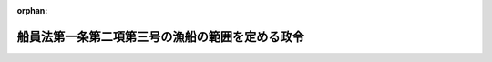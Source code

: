.. _338CO0000000054_20201201_502CO0000000217:

:orphan:

================================================
船員法第一条第二項第三号の漁船の範囲を定める政令
================================================

.. raw:: html
    
    
    <main id="contentsLaw" class="active">
    <div id="innerDocument" class="active">
    
    
    
    
    <div style="margin-bottom: 12px;">
    <div id="lawTitleNo" style="font-size: 1.067rem; font-weight: bold;" class="_shokanBoxParent">昭和三十八年政令第五十四号<div class="_shokanBox"></div>
    <div class="_inyoBox" id="_inyo_"></div>
    </div>
    <div id="lawTitle" style="margin-left: 3rem; font-size: 1.5rem; font-weight: bold; line-height: 1.25em;" class="_shokanBoxParent">
    <span data-xpath="">船員法第一条第二項第三号の漁船の範囲を定める政令</span><div class="_shokanBox" id="_shokan_"><div class="_shokanBtnIcons"></div></div>
    <div class="_inyoBox" id="_inyo_"></div>
    </div>
    </div><section id="EnactStatement" class="active EnactStatement"><div class="_div_EnactStatement _shokanBoxParent" style="text-indent: 1em;">
    <span data-xpath="">内閣は、船員法（昭和二十二年法律第百号）第一条第二項第三号及び第百十九条の二の規定に基づき、この政令を制定する。</span><div class="_shokanBox" id="_shokan_"><div class="_shokanBtnIcons"></div></div>
    <div class="_inyoBox" id="_inyo_"></div>
    </div></section><section id="MainProvision" class="active MainProvision"><section class="active Paragraph"><div style="text-indent: 1em;" class="_div_ParagraphSentence _shokanBoxParent">
    <span data-xpath="">船員法第一条第二項第三号の政令の定める総トン数三十トン未満の漁船は、次の漁船とする。</span><div class="_shokanBox" id="_shokan_"><div class="_shokanBtnIcons"></div></div>
    <div class="_inyoBox" id="_inyo_"></div>
    </div>
    <div id="" style="margin-left: 1em; text-indent: -1em;" class="_div_ItemSentence _shokanBoxParent">
    <span style="font-weight: bold;">一</span>　<span data-xpath="">推進機関を備える総トン数三十トン未満の漁船であつて、専ら次に掲げる漁業に従事するもの</span><div class="_shokanBox" id="_shokan_"><div class="_shokanBtnIcons"></div></div>
    <div class="_inyoBox" id="_inyo_"></div>
    </div>
    <div style="margin-left: 2em; text-indent: -1em;" class="_div_Subitem1Sentence _shokanBoxParent">
    <span style="font-weight: bold;">イ</span>　<span data-xpath="">漁具を定置して営む漁業</span><div class="_shokanBox" id="_shokan_"><div class="_shokanBtnIcons"></div></div>
    <div class="_inyoBox"></div>
    </div>
    <div style="margin-left: 2em; text-indent: -1em;" class="_div_Subitem1Sentence _shokanBoxParent">
    <span style="font-weight: bold;">ロ</span>　<span data-xpath="">漁業法（昭和二十四年法律第二百六十七号）第六十条第四項の区画漁業又は同条第五項の共同漁業</span><div class="_shokanBox" id="_shokan_"><div class="_shokanBtnIcons"></div></div>
    <div class="_inyoBox"></div>
    </div>
    <div id="" style="margin-left: 1em; text-indent: -1em;" class="_div_ItemSentence _shokanBoxParent">
    <span style="font-weight: bold;">二</span>　<span data-xpath="">推進機関を備える総トン数二十トン未満の漁船（前号に掲げる漁船を除く。）であつて、その従事する漁業の種類及び操業海域その他の要件からみて船員労働の特殊性が認められないものとして国土交通省令で定めるもの</span><div class="_shokanBox" id="_shokan_"><div class="_shokanBtnIcons"></div></div>
    <div class="_inyoBox" id="_inyo_"></div>
    </div>
    <div id="" style="margin-left: 1em; text-indent: -1em;" class="_div_ItemSentence _shokanBoxParent">
    <span style="font-weight: bold;">三</span>　<span data-xpath="">推進機関を備えない総トン数三十トン未満の漁船（他の漁船の附属漁船にあつては、前号に掲げる漁船の附属漁船に限る。）</span><div class="_shokanBox" id="_shokan_"><div class="_shokanBtnIcons"></div></div>
    <div class="_inyoBox" id="_inyo_"></div>
    </div></section></section><section id="" class="active SupplProvision"><div class="_div_SupplProvisionLabel SupplProvisionLabel _shokanBoxParent" style="margin-bottom: 10px; margin-left: 3em; font-weight: bold;">
    <span data-xpath="">附　則</span><div class="_shokanBox" id="_shokan_"><div class="_shokanBtnIcons"></div></div>
    <div class="_inyoBox" id="_inyo_"></div>
    </div>
    <section id="" class="active Article"><div style="margin-left: 1em; font-weight: bold;" class="_div_ArticleCaption _shokanBoxParent">
    <span data-xpath="">（施行期日）</span><div class="_shokanBox" id="_shokan_"><div class="_shokanBtnIcons"></div></div>
    <div class="_inyoBox" id="_inyo_"></div>
    </div>
    <div style="margin-left: 1em; text-indent: -1em;" id="" class="_div_ArticleTitle _shokanBoxParent">
    <span style="font-weight: bold;">第一条</span>　<span data-xpath="">この政令は、昭和三十八年四月一日から施行する。</span><div class="_shokanBox" id="_shokan_"><div class="_shokanBtnIcons"></div></div>
    <div class="_inyoBox" id="_inyo_"></div>
    </div></section><section id="" class="active Article"><div style="margin-left: 1em; font-weight: bold;" class="_div_ArticleCaption _shokanBoxParent">
    <span data-xpath="">（船員法及び労働基準法の適用に関する経過措置）</span><div class="_shokanBox" id="_shokan_"><div class="_shokanBtnIcons"></div></div>
    <div class="_inyoBox" id="_inyo_"></div>
    </div>
    <div style="margin-left: 1em; text-indent: -1em;" id="" class="_div_ArticleTitle _shokanBoxParent">
    <span style="font-weight: bold;">第二条</span>　<span data-xpath="">この政令の施行により新たに船員法第一条第一項の船舶に含まれることとなる漁船（以下「新適用船」という。）については、同法第十八条第一項の規定にかかわらず、この政令の施行後一月を経過する日（この政令の施行の際現に航海中である新適用船にあつては、当該航海の終了後一月を経過する日）までは、同項の書類を備え置かなくてもよい。</span><div class="_shokanBox" id="_shokan_"><div class="_shokanBtnIcons"></div></div>
    <div class="_inyoBox" id="_inyo_"></div>
    </div>
    <div style="margin-left: 1em; text-indent: -1em;" class="_div_ParagraphSentence _shokanBoxParent">
    <span style="font-weight: bold;">２</span>　<span data-xpath="">この政令の施行の際現に労働基準法（昭和二十二年法律第四十九号）第十八条第二項の規定により新船員（この政令の施行の際現に新適用船に乗り組む船長及び海員並びに新適用船に乗り組むため雇用されている予備船員をいう。以下同じ。）の委託を受けてその貯蓄金を管理している船舶所有者がこの政令の施行後においても引き続き新船員の委託を受けてその貯蓄金を管理しようとする場合においては、同項の規定による届出をした協定（労働基準法の一部を改正する法律（昭和二十七年法律第二百八十七号）附則第二項の規定により届出があつたものとみなされるものを含む。）は、船員法第三十四条第二項の規定による届出をした協定とみなす。</span><div class="_shokanBox" id="_shokan_"><div class="_shokanBtnIcons"></div></div>
    <div class="_inyoBox" id="_inyo_"></div>
    </div>
    <div style="margin-left: 1em; text-indent: -1em;" class="_div_ParagraphSentence _shokanBoxParent">
    <span style="font-weight: bold;">３</span>　<span data-xpath="">この政令の施行前に生じた新船員に対する賃金の支払の債務については、この政令の施行後においても、なお労働基準法第十七条の規定を適用する。</span><span data-xpath="">この場合においては、船員法第三十五条の規定は、適用しない。</span><div class="_shokanBox" id="_shokan_"><div class="_shokanBtnIcons"></div></div>
    <div class="_inyoBox" id="_inyo_"></div>
    </div>
    <div style="margin-left: 1em; text-indent: -1em;" class="_div_ParagraphSentence _shokanBoxParent">
    <span style="font-weight: bold;">４</span>　<span data-xpath="">船員法第三十六条及び第三十七条の規定の適用については、この政令の施行の際現に存する新船員の雇入契約は、この政令の施行の際成立したものとみなす。</span><div class="_shokanBox" id="_shokan_"><div class="_shokanBtnIcons"></div></div>
    <div class="_inyoBox" id="_inyo_"></div>
    </div>
    <div style="margin-left: 1em; text-indent: -1em;" class="_div_ParagraphSentence _shokanBoxParent">
    <span style="font-weight: bold;">５</span>　<span data-xpath="">この政令の施行前に新船員の労働契約について解除の意思表示がされた場合におけるこの政令の施行後の当該労働契約の終了並びにこれに係る旅費の負担、使用証明書の交付及び金品の返還については、この政令の施行後においても、なお労働基準法第十五条第三項、第十九条から第二十三条まで及び第六十八条の規定を適用する。</span><span data-xpath="">この場合においては、船員法第三十九条から第四十九条まで及び第五十四条の規定は、適用しない。</span><div class="_shokanBox" id="_shokan_"><div class="_shokanBtnIcons"></div></div>
    <div class="_inyoBox" id="_inyo_"></div>
    </div>
    <div style="margin-left: 1em; text-indent: -1em;" class="_div_ParagraphSentence _shokanBoxParent">
    <span style="font-weight: bold;">６</span>　<span data-xpath="">新船員は、船員法第五十条第一項の規定にかかわらず、この政令の施行後一月を経過する日（この政令の施行の際現に航海中である新適用船に乗り組んでいる新船員にあつては、当該航海の終了後一月を経過する日）までは、船員手帳を受有しなくてもよい。</span><div class="_shokanBox" id="_shokan_"><div class="_shokanBtnIcons"></div></div>
    <div class="_inyoBox" id="_inyo_"></div>
    </div>
    <div style="margin-left: 1em; text-indent: -1em;" class="_div_ParagraphSentence _shokanBoxParent">
    <span style="font-weight: bold;">７</span>　<span data-xpath="">この政令の施行前に労働基準法第三十九条第一項又は第二項の規定により新船員に対して付与すべきこととなつた有給休暇については、この政令の施行後においても、なお同条の規定を適用する。</span><div class="_shokanBox" id="_shokan_"><div class="_shokanBtnIcons"></div></div>
    <div class="_inyoBox" id="_inyo_"></div>
    </div>
    <div style="margin-left: 1em; text-indent: -1em;" class="_div_ParagraphSentence _shokanBoxParent">
    <span style="font-weight: bold;">８</span>　<span data-xpath="">この政令の施行の日の前日までに六月以上継続勤務した新船員が引き続きこの政令の施行後六月間において継続勤務した場合において、継続勤務した期間が一年以上となるときは、当該一年以上の継続した勤務に関しては、この政令の施行後においても、なお労働基準法第三十九条の規定を適用する。</span><div class="_shokanBox" id="_shokan_"><div class="_shokanBtnIcons"></div></div>
    <div class="_inyoBox" id="_inyo_"></div>
    </div>
    <div style="margin-left: 1em; text-indent: -1em;" class="_div_ParagraphSentence _shokanBoxParent">
    <span style="font-weight: bold;">９</span>　<span data-xpath="">この政令の施行の際現に航海中である新適用船で船員法第八十条第二項の命令の定めるものについては、当該航海が終了するまでは、同項の規定は、適用しない。</span><div class="_shokanBox" id="_shokan_"><div class="_shokanBtnIcons"></div></div>
    <div class="_inyoBox" id="_inyo_"></div>
    </div>
    <div style="margin-left: 1em; text-indent: -1em;" class="_div_ParagraphSentence _shokanBoxParent">
    <span style="font-weight: bold;">１０</span>　<span data-xpath="">この政令の施行の際現に航海中である新適用船については、当該航海が終了するまでは、船員法第八十一条第一項及び第百十三条の規定は、適用しない。</span><div class="_shokanBox" id="_shokan_"><div class="_shokanBtnIcons"></div></div>
    <div class="_inyoBox" id="_inyo_"></div>
    </div>
    <div style="margin-left: 1em; text-indent: -1em;" class="_div_ParagraphSentence _shokanBoxParent">
    <span style="font-weight: bold;">１１</span>　<span data-xpath="">新適用船については、船員法第八十三条第一項の規定にかかわらず、この政令の施行後一月を経過する日（この政令の施行の際現に航海中である新適用船にあつては、当該航海の終了後一月を経過する日）までは、健康証明書を持たない者を乗り組ませてもよい。</span><div class="_shokanBox" id="_shokan_"><div class="_shokanBtnIcons"></div></div>
    <div class="_inyoBox" id="_inyo_"></div>
    </div>
    <div style="margin-left: 1em; text-indent: -1em;" class="_div_ParagraphSentence _shokanBoxParent">
    <span style="font-weight: bold;">１２</span>　<span data-xpath="">新船員のこの政令の施行前（船員法第一条第一項の船員であつた期間を除く。以下次項及び附則第四条において同じ。）に生じた業務上の負傷若しくは疾病又はこれらによる身体に存する障害若しくは死亡に係る災害補償については、この政令の施行後においても、なお労働基準法第八章の規定を適用する。</span><span data-xpath="">この場合においては、船員法第十章（第八十九条第二項及び第九十二条の二を除く。）及び第百十五条（災害補償に係る部分に限る。）の規定は、適用しない。</span><div class="_shokanBox" id="_shokan_"><div class="_shokanBtnIcons"></div></div>
    <div class="_inyoBox" id="_inyo_"></div>
    </div>
    <div style="margin-left: 1em; text-indent: -1em;" class="_div_ParagraphSentence _shokanBoxParent">
    <span style="font-weight: bold;">１３</span>　<span data-xpath="">新船員のこの政令の施行前に生じた職務外の負傷若しくは疾病又は職務上の行方不明については、船員法第八十九条第二項及び第九十二条の二の規定は、適用しない。</span><div class="_shokanBox" id="_shokan_"><div class="_shokanBtnIcons"></div></div>
    <div class="_inyoBox" id="_inyo_"></div>
    </div>
    <div style="margin-left: 1em; text-indent: -1em;" class="_div_ParagraphSentence _shokanBoxParent">
    <span style="font-weight: bold;">１４</span>　<span data-xpath="">この政令の施行により新たに船員法第九十七条第一項又は第二項の規定により就業規則を届け出るべきこととなつた船舶所有者は、この政令の施行後一月を経過する日までに届け出ればよい。</span><div class="_shokanBox" id="_shokan_"><div class="_shokanBtnIcons"></div></div>
    <div class="_inyoBox" id="_inyo_"></div>
    </div>
    <div style="margin-left: 1em; text-indent: -1em;" class="_div_ParagraphSentence _shokanBoxParent">
    <span style="font-weight: bold;">１５</span>　<span data-xpath="">第三項、第五項、第七項、第八項又は第十二項の規定によりこの政令の施行後においてもなお適用することとされる労働基準法の規定の施行については、この政令の施行後においても、なお同法第百一条、第百二条、第百四条及び第百五条の規定を適用する。</span><span data-xpath="">この場合においては、船員法第百一条、第百六条から第百九条まで及び第百十二条の規定は、適用しない。</span><div class="_shokanBox" id="_shokan_"><div class="_shokanBtnIcons"></div></div>
    <div class="_inyoBox" id="_inyo_"></div>
    </div>
    <div style="margin-left: 1em; text-indent: -1em;" class="_div_ParagraphSentence _shokanBoxParent">
    <span style="font-weight: bold;">１６</span>　<span data-xpath="">第五項、第七項又は第八項の規定によりこの政令の施行後においてもなお適用することとされる労働基準法第二十条又は第三十九条第四項の規定に違反した使用者の附加金の支払については、この政令の施行後においても、なお同法第百十四条の規定を適用する。</span><div class="_shokanBox" id="_shokan_"><div class="_shokanBtnIcons"></div></div>
    <div class="_inyoBox" id="_inyo_"></div>
    </div>
    <div style="margin-left: 1em; text-indent: -1em;" class="_div_ParagraphSentence _shokanBoxParent">
    <span style="font-weight: bold;">１７</span>　<span data-xpath="">第五項、第七項、第八項又は第十二項の規定によりこの政令の施行後においてもなお適用することとされる労働基準法の規定による賃金、災害補償その他の請求権の時効については、この政令の施行後においても、なお同法第百十五条の規定を適用する。</span><span data-xpath="">この場合においては、船員法第百十七条の規定は、適用しない。</span><div class="_shokanBox" id="_shokan_"><div class="_shokanBtnIcons"></div></div>
    <div class="_inyoBox" id="_inyo_"></div>
    </div>
    <div style="margin-left: 1em; text-indent: -1em;" class="_div_ParagraphSentence _shokanBoxParent">
    <span style="font-weight: bold;">１８</span>　<span data-xpath="">第三項、第五項、第七項、第八項、第十二項又は第十五項の規定によりこの政令の施行後においてもなお適用することとされる労働基準法の規定に違反する行為については、この政令の施行後においても、なお同法第百十九条から第百二十一条までの規定を適用する。</span><div class="_shokanBox" id="_shokan_"><div class="_shokanBtnIcons"></div></div>
    <div class="_inyoBox" id="_inyo_"></div>
    </div></section><section id="" class="active Article"><div style="margin-left: 1em; font-weight: bold;" class="_div_ArticleCaption _shokanBoxParent">
    <span data-xpath="">（労働組合法及び労働関係調整法の適用に関する経過措置）</span><div class="_shokanBox" id="_shokan_"><div class="_shokanBtnIcons"></div></div>
    <div class="_inyoBox" id="_inyo_"></div>
    </div>
    <div style="margin-left: 1em; text-indent: -1em;" id="" class="_div_ArticleTitle _shokanBoxParent">
    <span style="font-weight: bold;">第三条</span>　<span data-xpath="">この政令の施行の際現に労働組合法（昭和二十四年法律第百七十四号）第五条第一項、第十一条第一項、第二十五条第二項又は第二十七条第一項の規定により中央労働委員会又は地方労働委員会に係属中である新船員に係る事件の処理については、同法第十九条第二十二項の規定にかかわらず、この政令の施行後においても、なお中央労働委員会又は地方労働委員会が同法の規定による権限を行なうものとする。</span><div class="_shokanBox" id="_shokan_"><div class="_shokanBtnIcons"></div></div>
    <div class="_inyoBox" id="_inyo_"></div>
    </div>
    <div style="margin-left: 1em; text-indent: -1em;" class="_div_ParagraphSentence _shokanBoxParent">
    <span style="font-weight: bold;">２</span>　<span data-xpath="">この政令の施行前に労働組合法第五条第一項又は第二十七条第四項の規定により地方労働委員会がした処分で新船員に係るもの及び前項の規定により地方労働委員会がした処分については、同法第十九条第二十二項の規定にかかわらず、この政令の施行後においても、なお中央労働委員会が同法第二十五条第二項の規定による権限を行なうものとする。</span><div class="_shokanBox" id="_shokan_"><div class="_shokanBtnIcons"></div></div>
    <div class="_inyoBox" id="_inyo_"></div>
    </div>
    <div style="margin-left: 1em; text-indent: -1em;" class="_div_ParagraphSentence _shokanBoxParent">
    <span style="font-weight: bold;">３</span>　<span data-xpath="">この政令の施行の際現に労働組合法及び労働関係調整法（昭和二十一年法律第二十五号）の規定により中央労働委員会又は地方労働委員会に係属中である新船員に係る労働争議に関する事件のあつせん、調停及び仲裁については、労働組合法第十九条第二十二項の規定にかかわらず、この政令の施行後においても、なお中央労働委員会又は地方労働委員会が同法第二十条の規定による権限を行なうものとする。</span><div class="_shokanBox" id="_shokan_"><div class="_shokanBtnIcons"></div></div>
    <div class="_inyoBox" id="_inyo_"></div>
    </div></section><section id="" class="active Article"><div style="margin-left: 1em; font-weight: bold;" class="_div_ArticleCaption _shokanBoxParent">
    <span data-xpath="">（労働者災害補償保険法等の適用に関する経過措置）</span><div class="_shokanBox" id="_shokan_"><div class="_shokanBtnIcons"></div></div>
    <div class="_inyoBox" id="_inyo_"></div>
    </div>
    <div style="margin-left: 1em; text-indent: -1em;" id="" class="_div_ArticleTitle _shokanBoxParent">
    <span style="font-weight: bold;">第四条</span>　<span data-xpath="">新船員のこの政令の施行前に生じた業務上の負傷若しくは疾病又はこれらによる身体に存する障害若しくは死亡に係る災害補償については、この政令の施行後においても、なお労働者災害補償保険法（昭和二十二年法律第五十号）の規定を適用する。</span><span data-xpath="">この場合においては、船員保険法（昭和十四年法律第七十三号）の規定は、適用しない。</span><div class="_shokanBox" id="_shokan_"><div class="_shokanBtnIcons"></div></div>
    <div class="_inyoBox" id="_inyo_"></div>
    </div></section><section id="" class="active Article"><div style="margin-left: 1em; font-weight: bold;" class="_div_ArticleCaption _shokanBoxParent">
    <span data-xpath="">（船員保険法等の適用に関する経過措置）</span><div class="_shokanBox" id="_shokan_"><div class="_shokanBtnIcons"></div></div>
    <div class="_inyoBox" id="_inyo_"></div>
    </div>
    <div style="margin-left: 1em; text-indent: -1em;" id="" class="_div_ArticleTitle _shokanBoxParent">
    <span style="font-weight: bold;">第五条</span>　<span data-xpath="">この政令の施行の日の前日に健康保険の被保険者であつた新船員がこの政令の施行後はじめて船員保険の被保険者の資格を喪失した場合において、この政令の施行の日の前日まで継続するその者の健康保険の被保険者であつた期間をその者の船員保険の被保険者であつた期間とみなしたならば船員保険法第二十八条第二項（同法第三十条第三項、第三十一条ノ二第七項及び第三十二条ノ四において準用する場合を含む。以下この項において同じ。）の規定に該当することとなるときは、同法第二十八条第二項の規定の適用については、その者は同項の規定に該当する被保険者であつたものとみなす。</span><div class="_shokanBox" id="_shokan_"><div class="_shokanBtnIcons"></div></div>
    <div class="_inyoBox" id="_inyo_"></div>
    </div>
    <div style="margin-left: 1em; text-indent: -1em;" class="_div_ParagraphSentence _shokanBoxParent">
    <span style="font-weight: bold;">２</span>　<span data-xpath="">この政令の施行の日の前日に失業保険の被保険者であつた新船員がこの政令の施行後に船員として船舶所有者に使用されなくなつた場合において、その者の船員として船舶所有者に使用されなくなつた日以前一年間（船員として船舶所有者に使用されなくなつた日以前一年間のうちこの政令の施行前の期間において疾病又は負傷のため引き続き百八十日以上賃金の支払を受けることができなかつた者については、その期間において賃金の支払を受けることができなかつた日数を一年に加算した期間）における失業保険の被保険者期間をその者の船員として船舶所有者に使用されなくなつた日以前一年間における船員保険の被保険者であつた期間とみなしたならば船員保険法第三十三条ノ三第一項の規定に該当することとなるときは、同項の規定の適用については、その者は同項の規定に該当する被保険者であつたものとみなす。</span><div class="_shokanBox" id="_shokan_"><div class="_shokanBtnIcons"></div></div>
    <div class="_inyoBox" id="_inyo_"></div>
    </div>
    <div style="margin-left: 1em; text-indent: -1em;" class="_div_ParagraphSentence _shokanBoxParent">
    <span style="font-weight: bold;">３</span>　<span data-xpath="">この政令の施行の日の前日に厚生年金保険若しくは国民年金の被保険者又は農林漁業団体職員共済組合の組合員であつた新船員がこの政令の施行後に障害の状態となり、又は死亡した場合において、その者の厚生年金保険の被保険者期間（第四種被保険者であつた期間を除く。）、国民年金の被保険者期間（保険料納付済期間及び保険料免除期間に限る。）又は農林漁業団体職員共済組合の組合員であつた期間をその者の船員保険の被保険者であつた期間とみなしたならばその者の船員保険の被保険者であつた期間が六月以上となるときは、船員保険法第四十条第三項又は第五十条第四号若しくは第五号の規定の適用については、その者は六月以上被保険者であつたものとみなす。</span><span data-xpath="">ただし、当該障害又は死亡について、厚生年金保険、国民年金又は農林漁業団体職員共済組合から給付が行なわれるべき場合は、この限りでない。</span><div class="_shokanBox" id="_shokan_"><div class="_shokanBtnIcons"></div></div>
    <div class="_inyoBox" id="_inyo_"></div>
    </div>
    <div style="margin-left: 1em; text-indent: -1em;" class="_div_ParagraphSentence _shokanBoxParent">
    <span style="font-weight: bold;">４</span>　<span data-xpath="">前二項の規定により船員保険法の規定による保険給付が行なわれた場合においては、その給付に要する費用は、船員保険特別会計と失業保険特別会計、厚生保険特別会計、国民年金特別会計又は農林漁業団体職員共済組合とが負担する。</span><span data-xpath="">ただし、当該新船員を国民年金の被保険者とみなし、船員保険の被保険者であつた期間を国民年金の被保険者であつた期間とみなした場合において、国民年金法（昭和三十四年法律第百四十一号）に照らし、当該保険給付に相当する給付を行なうことができないときは、国民年金特別会計は、負担しない。</span><div class="_shokanBox" id="_shokan_"><div class="_shokanBtnIcons"></div></div>
    <div class="_inyoBox" id="_inyo_"></div>
    </div>
    <div style="margin-left: 1em; text-indent: -1em;" class="_div_ParagraphSentence _shokanBoxParent">
    <span style="font-weight: bold;">５</span>　<span data-xpath="">前項の規定による負担の割合その他費用の負担に関し必要な事項は、大蔵省令・厚生省令・農林水産省令・労働省令で定める。</span><div class="_shokanBox" id="_shokan_"><div class="_shokanBtnIcons"></div></div>
    <div class="_inyoBox" id="_inyo_"></div>
    </div>
    <div style="margin-left: 1em; text-indent: -1em;" class="_div_ParagraphSentence _shokanBoxParent">
    <span style="font-weight: bold;">６</span>　<span data-xpath="">第四項の規定により負担すべき金額に係る失業保険特別会計又は国民年金特別会計国民年金勘定の船員保険特別会計への繰入金は、それぞれの特別会計の歳出とし、同項の規定により負担すべき金額に係る船員保険特別会計の失業保険特別会計、国民年金特別会計国民年金勘定又は農林漁業団体職員共済組合からの受入金は、船員保険特別会計の歳入とする。</span><div class="_shokanBox" id="_shokan_"><div class="_shokanBtnIcons"></div></div>
    <div class="_inyoBox" id="_inyo_"></div>
    </div></section></section><section id="" class="active SupplProvision"><div class="_div_SupplProvisionLabel SupplProvisionLabel _shokanBoxParent" style="margin-bottom: 10px; margin-left: 3em; font-weight: bold;">
    <span data-xpath="">附　則</span>　（昭和四五年一二月二五日政令第三四六号）<div class="_shokanBox" id="_shokan_"><div class="_shokanBtnIcons"></div></div>
    <div class="_inyoBox" id="_inyo_"></div>
    </div>
    <section class="active Paragraph"><div id="" style="margin-left: 1em; font-weight: bold;" class="_div_ParagraphCaption _shokanBoxParent">
    <span data-xpath="">（施行期日）</span><div class="_shokanBox"></div>
    <div class="_inyoBox"></div>
    </div>
    <div style="margin-left: 1em; text-indent: -1em;" class="_div_ParagraphSentence _shokanBoxParent">
    <span style="font-weight: bold;">１</span>　<span data-xpath="">この政令は、船員法の一部を改正する法律（昭和四十五年法律第五十八号）中船員法第一条第二項第三号の改正規定の施行の日（昭和四十六年一月一日）から施行する。</span><div class="_shokanBox" id="_shokan_"><div class="_shokanBtnIcons"></div></div>
    <div class="_inyoBox" id="_inyo_"></div>
    </div></section><section class="active Paragraph"><div id="" style="margin-left: 1em; font-weight: bold;" class="_div_ParagraphCaption _shokanBoxParent">
    <span data-xpath="">（経過措置）</span><div class="_shokanBox"></div>
    <div class="_inyoBox"></div>
    </div>
    <div style="margin-left: 1em; text-indent: -1em;" class="_div_ParagraphSentence _shokanBoxParent">
    <span style="font-weight: bold;">２</span>　<span data-xpath="">この政令による改正前の船員法第一条第一項の船舶に含まれる総トン数三十トン未満の漁船の範囲を定める政令（以下「令」という。）附則第二条（第九項を除く。）、第三条、第四条及び第五条（第二項を除く。）の規定は、この政令の施行により新たに船員法第一条第一項の船舶に含まれることとなる漁船（以下「新適用船」という。）及び新船員（この政令の施行の際現に新適用船に乗り組む船長及び海員並びに新適用船に乗り組むため雇用されている予備船員をいう。以下同じ。）について準用する。</span><span data-xpath="">この場合において、令附則第二条第十項中「第八十一条第一項」とあるのは「第八十一条第二項から第四項まで」と、令附則第五条第三項中「被保険者期間（第四種被保険者であつた期間を除く。）」とあるのは「被保険者期間」と、「第四十条第三項」とあるのは「第四十条第四項」と、同条第四項中「前二項」とあるのは「附則第二項において準用する令附則第五条第三項及び附則第七項」と読み替えるものとする。</span><div class="_shokanBox" id="_shokan_"><div class="_shokanBtnIcons"></div></div>
    <div class="_inyoBox" id="_inyo_"></div>
    </div></section><section class="active Paragraph"><div style="margin-left: 1em; text-indent: -1em;" class="_div_ParagraphSentence _shokanBoxParent">
    <span style="font-weight: bold;">３</span>　<span data-xpath="">船員法第七十三条の規定に基づく命令の規定は、この政令の施行の際現に航海中である新適用船については、当該航海が終了する日まで適用しない。</span><div class="_shokanBox" id="_shokan_"><div class="_shokanBtnIcons"></div></div>
    <div class="_inyoBox" id="_inyo_"></div>
    </div></section><section class="active Paragraph"><div style="margin-left: 1em; text-indent: -1em;" class="_div_ParagraphSentence _shokanBoxParent">
    <span style="font-weight: bold;">４</span>　<span data-xpath="">船員法第八十一条第一項の命令の定める事項のうち運輸省令で定めるものに関する同項の規定は、新適用船についてはこの政令の施行の日（この政令の施行の際現に航海中である新適用船にあつては、当該航海が終了する日）から起算して三月をこえない範囲内において運輸省令で定める日まで、その他の同項の命令の定める事項に関する同項の規定は、この政令の施行の際現に航海中である新適用船については当該航海の終了する日まで適用しない。</span><div class="_shokanBox" id="_shokan_"><div class="_shokanBtnIcons"></div></div>
    <div class="_inyoBox" id="_inyo_"></div>
    </div></section><section class="active Paragraph"><div style="margin-left: 1em; text-indent: -1em;" class="_div_ParagraphSentence _shokanBoxParent">
    <span style="font-weight: bold;">５</span>　<span data-xpath="">この政令の施行の日の前日に労働者災害補償保険法（昭和二十二年法律第五十号）第三十四条の十二第一項の承認を受けていた事業主及びその事業主が行なう事業に従事する者又は同法第三十四条の十三第一項の承認を受けていた団体の構成員である同法第三十四条の十一第三号に掲げる者及びその者が行なう事業に従事する者は、この政令の施行により同条第一号から第四号までに掲げる者に該当しなくなる場合においても、当分の間、同法の規定の適用については、なお同条第一号から第四号までに掲げる者に該当する者とみなす。</span><div class="_shokanBox" id="_shokan_"><div class="_shokanBtnIcons"></div></div>
    <div class="_inyoBox" id="_inyo_"></div>
    </div></section><section class="active Paragraph"><div style="margin-left: 1em; text-indent: -1em;" class="_div_ParagraphSentence _shokanBoxParent">
    <span style="font-weight: bold;">６</span>　<span data-xpath="">この政令の施行の日の前日に失業保険の被保険者であつた新船員についての失業保険法（昭和二十二年法律第百四十六号）の規定の適用については、同日に同法第三条第二項に規定する離職があつたものとみなす。</span><div class="_shokanBox" id="_shokan_"><div class="_shokanBtnIcons"></div></div>
    <div class="_inyoBox" id="_inyo_"></div>
    </div></section><section class="active Paragraph"><div style="margin-left: 1em; text-indent: -1em;" class="_div_ParagraphSentence _shokanBoxParent">
    <span style="font-weight: bold;">７</span>　<span data-xpath="">この政令の施行の日の前日に失業保険の被保険者であつた新船員がこの政令の施行後にはじめて船員保険法（昭和十四年法律第七十三号）第三十三条ノ二に規定する場合に該当することとなつた場合において、同法第三十三条ノ三第一項に規定する日を失業保険法第十五条第一項の離職の日とみなした場合における同項の算定対象期間のうちこの政令の施行前の期間における失業保険の被保険者期間（この政令の施行前に同項の規定に該当していた場合及びこの政令の施行後に同項の規定に該当することとなつた場合（前項の規定により該当することとなつた場合を含む。）において失業保険金の支給の基礎となる被保険者期間を除く。）は、船員保険法第三十三条ノ三の規定の適用については、同条第一項に規定する日以前一年間における船員保険の被保険者であつた期間とみなす。</span><div class="_shokanBox" id="_shokan_"><div class="_shokanBtnIcons"></div></div>
    <div class="_inyoBox" id="_inyo_"></div>
    </div></section></section><section id="" class="active SupplProvision"><div class="_div_SupplProvisionLabel SupplProvisionLabel _shokanBoxParent" style="margin-bottom: 10px; margin-left: 3em; font-weight: bold;">
    <span data-xpath="">附　則</span>　（昭和四八年九月四日政令第二五三号）<div class="_shokanBox" id="_shokan_"><div class="_shokanBtnIcons"></div></div>
    <div class="_inyoBox" id="_inyo_"></div>
    </div>
    <section class="active Paragraph"><div id="" style="margin-left: 1em; font-weight: bold;" class="_div_ParagraphCaption _shokanBoxParent">
    <span data-xpath="">（施行期日）</span><div class="_shokanBox"></div>
    <div class="_inyoBox"></div>
    </div>
    <div style="margin-left: 1em; text-indent: -1em;" class="_div_ParagraphSentence _shokanBoxParent">
    <span style="font-weight: bold;">１</span>　<span data-xpath="">この政令は、昭和四十九年一月一日から施行する。</span><div class="_shokanBox" id="_shokan_"><div class="_shokanBtnIcons"></div></div>
    <div class="_inyoBox" id="_inyo_"></div>
    </div></section><section class="active Paragraph"><div id="" style="margin-left: 1em; font-weight: bold;" class="_div_ParagraphCaption _shokanBoxParent">
    <span data-xpath="">（経過措置）</span><div class="_shokanBox"></div>
    <div class="_inyoBox"></div>
    </div>
    <div style="margin-left: 1em; text-indent: -1em;" class="_div_ParagraphSentence _shokanBoxParent">
    <span style="font-weight: bold;">２</span>　<span data-xpath="">船員法第一条第二項第三号の漁船の範囲を定める政令（以下「令」という。）附則第二条（第一項、第九項及び第十項を除く。）、第三条、第四条及び第五条（第二項を除く。）並びに船員法第一条第一項の船舶に含まれる総トン数三十トン未満の漁船の範囲を定める政令の一部を改正する政令（昭和四十五年政令第三百四十六号。以下「改正令」という。）附則第五項から第七項までの規定は、この政令の施行により新たに船員法第一条第一項の船舶に含まれることとなる漁船並びにこの政令の施行の際現に当該漁船に乗り組む船長及び海員並びに当該漁船に乗り組むために雇用されている予備船員について準用する。</span><span data-xpath="">この場合において、令附則第五条第三項中「被保険者期間（第四種被保険者であつた期間を除く。）」とあるのは「被保険者期間」と、「第四十条第三項」とあるのは「第四十条第四項」と、同条第四項中「前二項」とあるのは「附則第二項において準用する令附則第五条第三項及び改正令附則第七項」と、「失業保険特別会計」とあるのは「労働保険特別会計」と、同条第六項中「失業保険特別会計」とあるのは「労働保険特別会計失業勘定」と、改正令附則第五項中「第三十四条の十二第一項」とあるのは「第二十八条第一項」と、「第三十四条の十三第一項」とあるのは「第二十九条第一項」と、「第三十四条の十一第三号」とあるのは「第二十七条第三号」と読み替えるものとする。</span><div class="_shokanBox" id="_shokan_"><div class="_shokanBtnIcons"></div></div>
    <div class="_inyoBox" id="_inyo_"></div>
    </div></section></section><section id="" class="active SupplProvision"><div class="_div_SupplProvisionLabel SupplProvisionLabel _shokanBoxParent" style="margin-bottom: 10px; margin-left: 3em; font-weight: bold;">
    <span data-xpath="">附　則</span>　（昭和五一年一月一七日政令第五号）<div class="_shokanBox" id="_shokan_"><div class="_shokanBtnIcons"></div></div>
    <div class="_inyoBox" id="_inyo_"></div>
    </div>
    <section class="active Paragraph"><div id="" style="margin-left: 1em; font-weight: bold;" class="_div_ParagraphCaption _shokanBoxParent">
    <span data-xpath="">（施行期日）</span><div class="_shokanBox"></div>
    <div class="_inyoBox"></div>
    </div>
    <div style="margin-left: 1em; text-indent: -1em;" class="_div_ParagraphSentence _shokanBoxParent">
    <span style="font-weight: bold;">１</span>　<span data-xpath="">この政令は、昭和五十一年三月一日から施行する。</span><div class="_shokanBox" id="_shokan_"><div class="_shokanBtnIcons"></div></div>
    <div class="_inyoBox" id="_inyo_"></div>
    </div></section><section class="active Paragraph"><div id="" style="margin-left: 1em; font-weight: bold;" class="_div_ParagraphCaption _shokanBoxParent">
    <span data-xpath="">（経過措置）</span><div class="_shokanBox"></div>
    <div class="_inyoBox"></div>
    </div>
    <div style="margin-left: 1em; text-indent: -1em;" class="_div_ParagraphSentence _shokanBoxParent">
    <span style="font-weight: bold;">２</span>　<span data-xpath="">船員法第一条第二項第三号の漁船の範囲を定める政令（以下「令」という。）附則第二条（第一項、第九項及び第十項を除く。）、第三条、第四条及び第五条（第二項を除く。）並びに船員法第一条第一項の船舶に含まれる総トン数三十トン未満の漁船の範囲を定める政令の一部を改正する政令（昭和四十五年政令第三百四十六号。以下「改正令」という。）附則第四項から第七項までの規定は、この政令の施行により新たに船員法第一条第一項の船舶に含まれることとなる漁船並びにこの政令の施行の際現に当該漁船に乗り組む船長及び海員並びに当該漁船に乗り組むために雇用されている予備船員について準用する。</span><span data-xpath="">この場合において、令附則第四条中「業務上の」とあるのは「業務上の負傷若しくは疾病若しくは通勤による」と、令附則第五条第三項中「被保険者期間（第四種被保険者であつた期間を除く。）」とあるのは「被保険者期間」と、「第四十条第三項」とあるのは「第四十条第四項」と、同条第四項中「前二項」とあるのは「前項及び船員法第一条第二項第三号の漁船の範囲を定める政令の一部を改正する政令（昭和五十一年政令第五号）附則第二項において準用する船員法第一条第一項の船舶に含まれる総トン数三十トン未満の漁船の範囲を定める政令の一部を改正する政令（昭和四十五年政令第三百四十六号）附則第七項」と、「失業保険特別会計」とあるのは「労働保険特別会計」と、同条第六項中「失業保険特別会計」とあるのは「労働保険特別会計雇用勘定」と、改正令附則第四項中「（この政令の施行の際現に航海中である新適用船にあつては、当該航海が終了する日）から起算して三月をこえない範囲内において運輸省令で定める日まで、その他の同項の命令の定める事項に関する同項の規定は、この政令の施行の際現に航海中である新適用船については当該航海の終了する日」とあるのは「から起算して二月を超えない範囲内において運輸省令で定める日」と、改正令附則第五項中「第三十四条の十二第一項」とあるのは「第二十八条第一項」と、「第三十四条の十三第一項」とあるのは「第二十九条第一項」と、「第三十四条の十一第三号」とあるのは「第二十七条第三号」と、改正令附則第六項中「失業保険の」とあるのは「雇用保険の」と、「失業保険法（昭和二十二年法律第百四十六号）」とあるのは「雇用保険法（昭和四十九年法律第百十六号）」と、「第三条第二項」とあるのは「第四条第二項」と、改正令附則第七項中「失業保険の被保険者で」とあるのは「雇用保険の被保険者で」と、「失業保険法第十五条第一項」とあるのは「雇用保険法第十三条」と、「同項の算定対象期間」とあるのは「同条の算定対象期間」と、「失業保険の被保険者期間」とあるのは「雇用保険の被保険者期間（同法附則第五条第一項の規定により被保険者期間とみなされる期間を含む。以下同じ。）」と、「施行前に同項」とあるのは「施行前に同法第十三条」と、「施行後に同項」とあるのは「施行後に同条」と、「失業保険金」とあるのは「基本手当」と読み替えるものとする。</span><div class="_shokanBox" id="_shokan_"><div class="_shokanBtnIcons"></div></div>
    <div class="_inyoBox" id="_inyo_"></div>
    </div></section></section><section id="" class="active SupplProvision"><div class="_div_SupplProvisionLabel SupplProvisionLabel _shokanBoxParent" style="margin-bottom: 10px; margin-left: 3em; font-weight: bold;">
    <span data-xpath="">附　則</span>　（昭和五三年七月五日政令第二八二号）　抄<div class="_shokanBox" id="_shokan_"><div class="_shokanBtnIcons"></div></div>
    <div class="_inyoBox" id="_inyo_"></div>
    </div>
    <section id="" class="active Article"><div style="margin-left: 1em; font-weight: bold;" class="_div_ArticleCaption _shokanBoxParent">
    <span data-xpath="">（施行期日）</span><div class="_shokanBox" id="_shokan_"><div class="_shokanBtnIcons"></div></div>
    <div class="_inyoBox" id="_inyo_"></div>
    </div>
    <div style="margin-left: 1em; text-indent: -1em;" id="" class="_div_ArticleTitle _shokanBoxParent">
    <span style="font-weight: bold;">第一条</span>　<span data-xpath="">この政令は、公布の日から施行する。</span><div class="_shokanBox" id="_shokan_"><div class="_shokanBtnIcons"></div></div>
    <div class="_inyoBox" id="_inyo_"></div>
    </div></section></section><section id="" class="active SupplProvision"><div class="_div_SupplProvisionLabel SupplProvisionLabel _shokanBoxParent" style="margin-bottom: 10px; margin-left: 3em; font-weight: bold;">
    <span data-xpath="">附　則</span>　（昭和五六年三月二七日政令第四二号）<div class="_shokanBox" id="_shokan_"><div class="_shokanBtnIcons"></div></div>
    <div class="_inyoBox" id="_inyo_"></div>
    </div>
    <section class="active Paragraph"><div id="" style="margin-left: 1em; font-weight: bold;" class="_div_ParagraphCaption _shokanBoxParent">
    <span data-xpath="">（施行期日）</span><div class="_shokanBox"></div>
    <div class="_inyoBox"></div>
    </div>
    <div style="margin-left: 1em; text-indent: -1em;" class="_div_ParagraphSentence _shokanBoxParent">
    <span style="font-weight: bold;">１</span>　<span data-xpath="">この政令は、地方支分部局の整理のための行政管理庁設置法等の一部を改正する法律（以下「改正法」という。）の施行の日（昭和五十六年四月一日）から施行する。</span><div class="_shokanBox" id="_shokan_"><div class="_shokanBtnIcons"></div></div>
    <div class="_inyoBox" id="_inyo_"></div>
    </div></section><section class="active Paragraph"><div id="" style="margin-left: 1em; font-weight: bold;" class="_div_ParagraphCaption _shokanBoxParent">
    <span data-xpath="">（経過措置）</span><div class="_shokanBox"></div>
    <div class="_inyoBox"></div>
    </div>
    <div style="margin-left: 1em; text-indent: -1em;" class="_div_ParagraphSentence _shokanBoxParent">
    <span style="font-weight: bold;">２</span>　<span data-xpath="">改正法の施行前に新潟海運局長が法律若しくはこれに基づく命令の規定によりした許可、認可その他の処分又は契約その他の行為（以下「処分等」という。）は、改正法による改正後のそれぞれの法律若しくはこれに基づく命令の規定又はこの政令による改正後のそれぞれの政令の規定により新潟海運監理部長がした処分等とみなす。</span><div class="_shokanBox" id="_shokan_"><div class="_shokanBtnIcons"></div></div>
    <div class="_inyoBox" id="_inyo_"></div>
    </div></section><section class="active Paragraph"><div style="margin-left: 1em; text-indent: -1em;" class="_div_ParagraphSentence _shokanBoxParent">
    <span style="font-weight: bold;">３</span>　<span data-xpath="">改正法の施行前に新潟海運局長に対してした申請、届出その他の行為（以下「申請等」という。）は、改正法による改正後のそれぞれの法律若しくはこれに基づく命令の規定又はこの政令による改正後のそれぞれの政令の規定により新潟海運監理部長に対してした申請等とみなす。</span><div class="_shokanBox" id="_shokan_"><div class="_shokanBtnIcons"></div></div>
    <div class="_inyoBox" id="_inyo_"></div>
    </div></section></section><section id="" class="active SupplProvision"><div class="_div_SupplProvisionLabel SupplProvisionLabel _shokanBoxParent" style="margin-bottom: 10px; margin-left: 3em; font-weight: bold;">
    <span data-xpath="">附　則</span>　（昭和五七年八月三一日政令第二三六号）<div class="_shokanBox" id="_shokan_"><div class="_shokanBtnIcons"></div></div>
    <div class="_inyoBox" id="_inyo_"></div>
    </div>
    <section class="active Paragraph"><div style="text-indent: 1em;" class="_div_ParagraphSentence _shokanBoxParent">
    <span data-xpath="">この政令は、昭和五十七年十月一日から施行する。</span><div class="_shokanBox" id="_shokan_"><div class="_shokanBtnIcons"></div></div>
    <div class="_inyoBox" id="_inyo_"></div>
    </div></section></section><section id="" class="active SupplProvision"><div class="_div_SupplProvisionLabel SupplProvisionLabel _shokanBoxParent" style="margin-bottom: 10px; margin-left: 3em; font-weight: bold;">
    <span data-xpath="">附　則</span>　（昭和五九年六月六日政令第一七六号）　抄<div class="_shokanBox" id="_shokan_"><div class="_shokanBtnIcons"></div></div>
    <div class="_inyoBox" id="_inyo_"></div>
    </div>
    <section id="" class="active Article"><div style="margin-left: 1em; font-weight: bold;" class="_div_ArticleCaption _shokanBoxParent">
    <span data-xpath="">（施行期日）</span><div class="_shokanBox" id="_shokan_"><div class="_shokanBtnIcons"></div></div>
    <div class="_inyoBox" id="_inyo_"></div>
    </div>
    <div style="margin-left: 1em; text-indent: -1em;" id="" class="_div_ArticleTitle _shokanBoxParent">
    <span style="font-weight: bold;">第一条</span>　<span data-xpath="">この政令は、昭和五十九年七月一日から施行する。</span><div class="_shokanBox" id="_shokan_"><div class="_shokanBtnIcons"></div></div>
    <div class="_inyoBox" id="_inyo_"></div>
    </div></section><section id="" class="active Article"><div style="margin-left: 1em; font-weight: bold;" class="_div_ArticleCaption _shokanBoxParent">
    <span data-xpath="">（経過措置）</span><div class="_shokanBox" id="_shokan_"><div class="_shokanBtnIcons"></div></div>
    <div class="_inyoBox" id="_inyo_"></div>
    </div>
    <div style="margin-left: 1em; text-indent: -1em;" id="" class="_div_ArticleTitle _shokanBoxParent">
    <span style="font-weight: bold;">第二条</span>　<span data-xpath="">この政令の施行前に次の表の上欄に掲げる行政庁が法律若しくはこれに基づく命令の規定によりした許可、認可その他の処分又は契約その他の行為（以下「処分等」という。）は、同表の下欄に掲げるそれぞれの行政庁がした処分等とみなし、この政令の施行前に同表の上欄に掲げる行政庁に対してした申請、届出その他の行為（以下「申請等」という。）は、同表の下欄に掲げるそれぞれの行政庁に対してした申請等とみなす。</span><div class="_shokanBox" id="_shokan_"><div class="_shokanBtnIcons"></div></div>
    <div class="_inyoBox" id="_inyo_"></div>
    </div>
    <div class="_shokanBoxParent">
    <table class="Table" style="margin-left: 1em;">
    <tr class="TableRow">
    <td style="border-top: black solid 1px; border-bottom: black solid 1px; border-left: black solid 1px; border-right: black solid 1px;" class="col-pad"><div><span data-xpath="">北海海運局長</span></div></td>
    <td style="border-top: black solid 1px; border-bottom: black solid 1px; border-left: black solid 1px; border-right: black solid 1px;" class="col-pad"><div><span data-xpath="">北海道運輸局長</span></div></td>
    </tr>
    <tr class="TableRow">
    <td style="border-top: black solid 1px; border-bottom: black solid 1px; border-left: black solid 1px; border-right: black solid 1px;" class="col-pad"><div><span data-xpath="">東北海運局長（山形県又は秋田県の区域に係る処分等又は申請等に係る場合を除く。）</span></div></td>
    <td style="border-top: black solid 1px; border-bottom: black solid 1px; border-left: black solid 1px; border-right: black solid 1px;" class="col-pad"><div><span data-xpath="">東北運輸局長</span></div></td>
    </tr>
    <tr class="TableRow">
    <td style="border-top: black solid 1px; border-bottom: black solid 1px; border-left: black solid 1px; border-right: black solid 1px;" class="col-pad"><div><span data-xpath="">東北海運局長（山形県又は秋田県の区域に係る処分等又は申請等に係る場合に限る。）及び新潟海運監理部長</span></div></td>
    <td style="border-top: black solid 1px; border-bottom: black solid 1px; border-left: black solid 1px; border-right: black solid 1px;" class="col-pad"><div><span data-xpath="">新潟運輸局長</span></div></td>
    </tr>
    <tr class="TableRow">
    <td style="border-top: black solid 1px; border-bottom: black solid 1px; border-left: black solid 1px; border-right: black solid 1px;" class="col-pad"><div><span data-xpath="">関東海運局長</span></div></td>
    <td style="border-top: black solid 1px; border-bottom: black solid 1px; border-left: black solid 1px; border-right: black solid 1px;" class="col-pad"><div><span data-xpath="">関東運輸局長</span></div></td>
    </tr>
    <tr class="TableRow">
    <td style="border-top: black solid 1px; border-bottom: black solid 1px; border-left: black solid 1px; border-right: black solid 1px;" class="col-pad"><div><span data-xpath="">東海海運局長</span></div></td>
    <td style="border-top: black solid 1px; border-bottom: black solid 1px; border-left: black solid 1px; border-right: black solid 1px;" class="col-pad"><div><span data-xpath="">中部運輸局長</span></div></td>
    </tr>
    <tr class="TableRow">
    <td style="border-top: black solid 1px; border-bottom: black solid 1px; border-left: black solid 1px; border-right: black solid 1px;" class="col-pad"><div><span data-xpath="">近畿海運局長</span></div></td>
    <td style="border-top: black solid 1px; border-bottom: black solid 1px; border-left: black solid 1px; border-right: black solid 1px;" class="col-pad"><div><span data-xpath="">近畿運輸局長</span></div></td>
    </tr>
    <tr class="TableRow">
    <td style="border-top: black solid 1px; border-bottom: black solid 1px; border-left: black solid 1px; border-right: black solid 1px;" class="col-pad"><div><span data-xpath="">中国海運局長</span></div></td>
    <td style="border-top: black solid 1px; border-bottom: black solid 1px; border-left: black solid 1px; border-right: black solid 1px;" class="col-pad"><div><span data-xpath="">中国運輸局長</span></div></td>
    </tr>
    <tr class="TableRow">
    <td style="border-top: black solid 1px; border-bottom: black solid 1px; border-left: black solid 1px; border-right: black solid 1px;" class="col-pad"><div><span data-xpath="">四国海運局長</span></div></td>
    <td style="border-top: black solid 1px; border-bottom: black solid 1px; border-left: black solid 1px; border-right: black solid 1px;" class="col-pad"><div><span data-xpath="">四国運輸局長</span></div></td>
    </tr>
    <tr class="TableRow">
    <td style="border-top: black solid 1px; border-bottom: black solid 1px; border-left: black solid 1px; border-right: black solid 1px;" class="col-pad"><div><span data-xpath="">九州海運局長</span></div></td>
    <td style="border-top: black solid 1px; border-bottom: black solid 1px; border-left: black solid 1px; border-right: black solid 1px;" class="col-pad"><div><span data-xpath="">九州運輸局長</span></div></td>
    </tr>
    <tr class="TableRow">
    <td style="border-top: black solid 1px; border-bottom: black solid 1px; border-left: black solid 1px; border-right: black solid 1px;" class="col-pad"><div><span data-xpath="">神戸海運局長</span></div></td>
    <td style="border-top: black solid 1px; border-bottom: black solid 1px; border-left: black solid 1px; border-right: black solid 1px;" class="col-pad"><div><span data-xpath="">神戸海運監理部長</span></div></td>
    </tr>
    <tr class="TableRow">
    <td style="border-top: black solid 1px; border-bottom: black solid 1px; border-left: black solid 1px; border-right: black solid 1px;" class="col-pad"><div><span data-xpath="">札幌陸運局長</span></div></td>
    <td style="border-top: black solid 1px; border-bottom: black solid 1px; border-left: black solid 1px; border-right: black solid 1px;" class="col-pad"><div><span data-xpath="">北海道運輸局長</span></div></td>
    </tr>
    <tr class="TableRow">
    <td style="border-top: black solid 1px; border-bottom: black solid 1px; border-left: black solid 1px; border-right: black solid 1px;" class="col-pad"><div><span data-xpath="">仙台陸運局長</span></div></td>
    <td style="border-top: black solid 1px; border-bottom: black solid 1px; border-left: black solid 1px; border-right: black solid 1px;" class="col-pad"><div><span data-xpath="">東北運輸局長</span></div></td>
    </tr>
    <tr class="TableRow">
    <td style="border-top: black solid 1px; border-bottom: black solid 1px; border-left: black solid 1px; border-right: black solid 1px;" class="col-pad"><div><span data-xpath="">新潟陸運局長</span></div></td>
    <td style="border-top: black solid 1px; border-bottom: black solid 1px; border-left: black solid 1px; border-right: black solid 1px;" class="col-pad"><div><span data-xpath="">新潟運輸局長</span></div></td>
    </tr>
    <tr class="TableRow">
    <td style="border-top: black solid 1px; border-bottom: black solid 1px; border-left: black solid 1px; border-right: black solid 1px;" class="col-pad"><div><span data-xpath="">東京陸運局長</span></div></td>
    <td style="border-top: black solid 1px; border-bottom: black solid 1px; border-left: black solid 1px; border-right: black solid 1px;" class="col-pad"><div><span data-xpath="">関東運輸局長</span></div></td>
    </tr>
    <tr class="TableRow">
    <td style="border-top: black solid 1px; border-bottom: black solid 1px; border-left: black solid 1px; border-right: black solid 1px;" class="col-pad"><div><span data-xpath="">名古屋陸運局長</span></div></td>
    <td style="border-top: black solid 1px; border-bottom: black solid 1px; border-left: black solid 1px; border-right: black solid 1px;" class="col-pad"><div><span data-xpath="">中部運輸局長</span></div></td>
    </tr>
    <tr class="TableRow">
    <td style="border-top: black solid 1px; border-bottom: black solid 1px; border-left: black solid 1px; border-right: black solid 1px;" class="col-pad"><div><span data-xpath="">大阪陸運局長</span></div></td>
    <td style="border-top: black solid 1px; border-bottom: black solid 1px; border-left: black solid 1px; border-right: black solid 1px;" class="col-pad"><div><span data-xpath="">近畿運輸局長</span></div></td>
    </tr>
    <tr class="TableRow">
    <td style="border-top: black solid 1px; border-bottom: black solid 1px; border-left: black solid 1px; border-right: black solid 1px;" class="col-pad"><div><span data-xpath="">広島陸運局長</span></div></td>
    <td style="border-top: black solid 1px; border-bottom: black solid 1px; border-left: black solid 1px; border-right: black solid 1px;" class="col-pad"><div><span data-xpath="">中国運輸局長</span></div></td>
    </tr>
    <tr class="TableRow">
    <td style="border-top: black solid 1px; border-bottom: black solid 1px; border-left: black solid 1px; border-right: black solid 1px;" class="col-pad"><div><span data-xpath="">高松陸運局長</span></div></td>
    <td style="border-top: black solid 1px; border-bottom: black solid 1px; border-left: black solid 1px; border-right: black solid 1px;" class="col-pad"><div><span data-xpath="">四国運輸局長</span></div></td>
    </tr>
    <tr class="TableRow">
    <td style="border-top: black solid 1px; border-bottom: black solid 1px; border-left: black solid 1px; border-right: black solid 1px;" class="col-pad"><div><span data-xpath="">福岡陸運局長</span></div></td>
    <td style="border-top: black solid 1px; border-bottom: black solid 1px; border-left: black solid 1px; border-right: black solid 1px;" class="col-pad"><div><span data-xpath="">九州運輸局長</span></div></td>
    </tr>
    </table>
    <div class="_shokanBox"></div>
    <div class="_inyoBox"></div>
    </div></section></section><section id="" class="active SupplProvision"><div class="_div_SupplProvisionLabel SupplProvisionLabel _shokanBoxParent" style="margin-bottom: 10px; margin-left: 3em; font-weight: bold;">
    <span data-xpath="">附　則</span>　（平成一四年一月一七日政令第一号）　抄<div class="_shokanBox" id="_shokan_"><div class="_shokanBtnIcons"></div></div>
    <div class="_inyoBox" id="_inyo_"></div>
    </div>
    <section id="" class="active Article"><div style="margin-left: 1em; font-weight: bold;" class="_div_ArticleCaption _shokanBoxParent">
    <span data-xpath="">（施行期日）</span><div class="_shokanBox" id="_shokan_"><div class="_shokanBtnIcons"></div></div>
    <div class="_inyoBox" id="_inyo_"></div>
    </div>
    <div style="margin-left: 1em; text-indent: -1em;" id="" class="_div_ArticleTitle _shokanBoxParent">
    <span style="font-weight: bold;">第一条</span>　<span data-xpath="">この政令は、平成十四年四月一日から施行する。</span><div class="_shokanBox" id="_shokan_"><div class="_shokanBtnIcons"></div></div>
    <div class="_inyoBox" id="_inyo_"></div>
    </div></section></section><section id="" class="active SupplProvision"><div class="_div_SupplProvisionLabel SupplProvisionLabel _shokanBoxParent" style="margin-bottom: 10px; margin-left: 3em; font-weight: bold;">
    <span data-xpath="">附　則</span>　（平成一四年六月七日政令第二〇〇号）　抄<div class="_shokanBox" id="_shokan_"><div class="_shokanBtnIcons"></div></div>
    <div class="_inyoBox" id="_inyo_"></div>
    </div>
    <section id="" class="active Article"><div style="margin-left: 1em; font-weight: bold;" class="_div_ArticleCaption _shokanBoxParent">
    <span data-xpath="">（施行期日）</span><div class="_shokanBox" id="_shokan_"><div class="_shokanBtnIcons"></div></div>
    <div class="_inyoBox" id="_inyo_"></div>
    </div>
    <div style="margin-left: 1em; text-indent: -1em;" id="" class="_div_ArticleTitle _shokanBoxParent">
    <span style="font-weight: bold;">第一条</span>　<span data-xpath="">この政令は、平成十四年七月一日から施行する。</span><div class="_shokanBox" id="_shokan_"><div class="_shokanBtnIcons"></div></div>
    <div class="_inyoBox" id="_inyo_"></div>
    </div></section></section><section id="" class="active SupplProvision"><div class="_div_SupplProvisionLabel SupplProvisionLabel _shokanBoxParent" style="margin-bottom: 10px; margin-left: 3em; font-weight: bold;">
    <span data-xpath="">附　則</span>　（令和二年七月八日政令第二一七号）　抄<div class="_shokanBox" id="_shokan_"><div class="_shokanBtnIcons"></div></div>
    <div class="_inyoBox" id="_inyo_"></div>
    </div>
    <section id="" class="active Article"><div style="margin-left: 1em; font-weight: bold;" class="_div_ArticleCaption _shokanBoxParent">
    <span data-xpath="">（施行期日）</span><div class="_shokanBox" id="_shokan_"><div class="_shokanBtnIcons"></div></div>
    <div class="_inyoBox" id="_inyo_"></div>
    </div>
    <div style="margin-left: 1em; text-indent: -1em;" id="" class="_div_ArticleTitle _shokanBoxParent">
    <span style="font-weight: bold;">第一条</span>　<span data-xpath="">この政令は、改正法施行日（令和二年十二月一日）から施行する。</span><div class="_shokanBox" id="_shokan_"><div class="_shokanBtnIcons"></div></div>
    <div class="_inyoBox" id="_inyo_"></div>
    </div></section><section id="" class="active Article"><div style="margin-left: 1em; font-weight: bold;" class="_div_ArticleCaption _shokanBoxParent">
    <span data-xpath="">（罰則に関する経過措置）</span><div class="_shokanBox" id="_shokan_"><div class="_shokanBtnIcons"></div></div>
    <div class="_inyoBox" id="_inyo_"></div>
    </div>
    <div style="margin-left: 1em; text-indent: -1em;" id="" class="_div_ArticleTitle _shokanBoxParent">
    <span style="font-weight: bold;">第五条</span>　<span data-xpath="">この政令の施行前にした行為及び附則第二条の規定によりなおその効力を有することとされる場合におけるこの政令の施行後にした行為に対する罰則の適用については、なお従前の例による。</span><div class="_shokanBox" id="_shokan_"><div class="_shokanBtnIcons"></div></div>
    <div class="_inyoBox" id="_inyo_"></div>
    </div></section></section>
    
    
    
    
    
    </div>
    </main>
    
    
